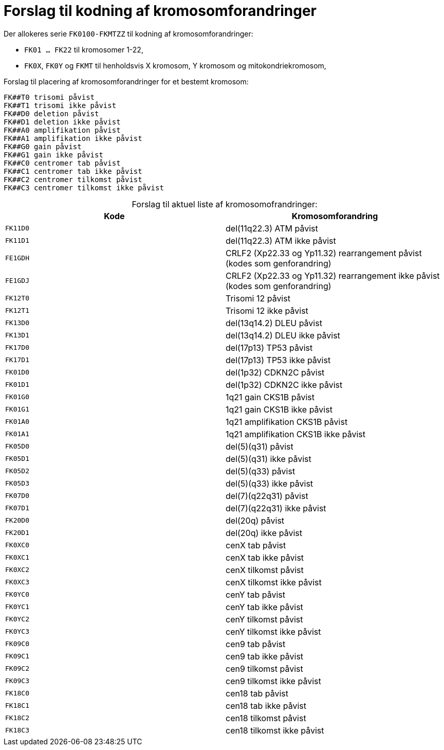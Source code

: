:table-caption!:
# Forslag til kodning af kromosomforandringer

.Der allokeres serie `FK0100-FKMTZZ` til kodning af kromosomforandringer:
* `FK01 ... FK22` til kromosomer 1-22,
* `FK0X`, `FK0Y` og `FKMT` til henholdsvis X kromosom, Y kromosom og mitokondriekromosom,

.Forslag til placering af kromosomforandringer for et bestemt kromosom:
```
FK##T0 trisomi påvist
FK##T1 trisomi ikke påvist
FK##D0 deletion påvist 
FK##D1 deletion ikke påvist
FK##A0 amplifikation påvist
FK##A1 amplifikation ikke påvist
FK##G0 gain påvist
FK##G1 gain ikke påvist
FK##C0 centromer tab påvist
FK##C1 centromer tab ikke påvist
FK##C2 centromer tilkomst påvist
FK##C3 centromer tilkomst ikke påvist
```

.Forslag til aktuel liste af kromosomofrandringer:
[%header,format=tsv,cols="1m,1"]
|===
Kode	Kromosomforandring
FK11D0	del(11q22.3) ATM påvist
FK11D1	del(11q22.3) ATM ikke påvist
FE1GDH	CRLF2 (Xp22.33 og Yp11.32) rearrangement påvist (kodes som genforandring)
FE1GDJ	CRLF2 (Xp22.33 og Yp11.32) rearrangement ikke påvist (kodes som genforandring)
FK12T0	Trisomi 12 påvist
FK12T1	Trisomi 12 ikke påvist
FK13D0	del(13q14.2) DLEU påvist
FK13D1	del(13q14.2) DLEU ikke påvist
FK17D0	del(17p13) TP53 påvist
FK17D1	del(17p13) TP53 ikke påvist
FK01D0	del(1p32) CDKN2C påvist
FK01D1	del(1p32) CDKN2C ikke påvist
FK01G0	1q21 gain CKS1B påvist
FK01G1	1q21 gain CKS1B ikke påvist
FK01A0	1q21 amplifikation CKS1B påvist
FK01A1	1q21 amplifikation CKS1B ikke påvist
FK05D0	del(5)(q31) påvist
FK05D1	del(5)(q31) ikke påvist
FK05D2	del(5)(q33) påvist
FK05D3	del(5)(q33) ikke påvist
FK07D0	del(7)(q22q31) påvist
FK07D1	del(7)(q22q31) ikke påvist
FK20D0	del(20q) påvist
FK20D1	del(20q) ikke påvist
FK0XC0	cenX tab påvist
FK0XC1	cenX tab ikke påvist
FK0XC2	cenX tilkomst  påvist
FK0XC3	cenX tilkomst ikke påvist
FK0YC0	cenY tab påvist
FK0YC1	cenY tab ikke påvist
FK0YC2	cenY tilkomst  påvist
FK0YC3	cenY tilkomst ikke påvist
FK09C0	cen9 tab påvist
FK09C1	cen9 tab ikke påvist
FK09C2	cen9 tilkomst  påvist
FK09C3	cen9 tilkomst ikke påvist
FK18C0	cen18 tab påvist
FK18C1	cen18 tab ikke påvist
FK18C2	cen18 tilkomst  påvist
FK18C3	cen18 tilkomst ikke påvist
|===
